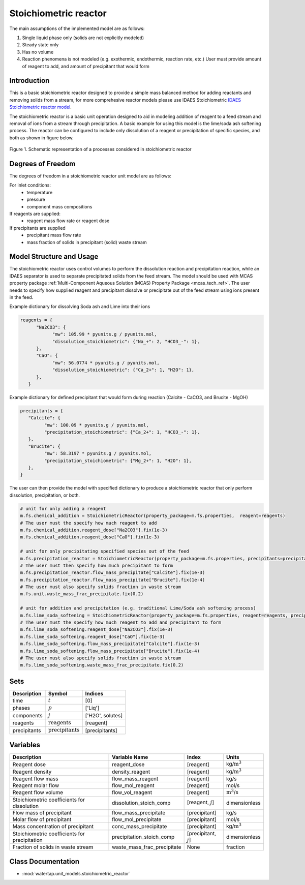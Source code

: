 .. _stoichiometric_reactor:

Stoichiometric reactor
======================

.. index::
   pair: watertap.unit_models.stoichiometric_reactor;stoichiometric_reactor

The main assumptions of the implemented model are as follows:

1) Single liquid phase only (solids are not explicitly modeled)
2) Steady state only
3) Has no volume
4) Reaction phenomena is not modeled (e.g. exothermic, endothermic, reaction rate, etc.)
   User must provide amount of reagent to add, and amount of precipitant that would form

Introduction
------------
This is a basic stoichiometric reactor designed to provide a simple mass balanced method for adding reactants and
removing solids from a stream, for more comprehesive reactor models please use IDAES Stoichiometric
`IDAES Stoichiometric reactor model <https://idaes-pse.readthedocs.io/en/latest/reference_guides/model_libraries/generic/unit_models/stoichiometric_reactor.html>`_.

The stoichiometric reactor is a basic unit operation designed to aid in modeling 
addition of reagent to a feed stream and removal of ions from a stream through precipitation.
A basic example for using this model is the lime/soda ash softening process. 
The reactor can be configured to include only dissolution of a 
reagent or precipitation of specific species, and both as shown in figure below.

.. figure:: ../../_static/unit_models/stoichiometric_reactor.png
    :width: 600
    :align: center
    
    Figure 1. Schematic representation of a processes considered in stoichiometric reactor

Degrees of Freedom
------------------
The degrees of freedom in a stoichiometric reactor unit model are as follows:

For inlet conditions:
    * temperature
    * pressure
    * component mass compositions

If reagents are supplied:
   * reagent mass flow rate or reagent dose

If precipitants are supplied 
   * precipitant mass flow rate 
   * mass fraction of solids in precipitant (solid) waste stream

Model Structure and Usage
-------------------------
The stoichiometric reactor uses control volumes to perform the dissolution reaction and 
precipitation reaction, while an IDAES separator is used to separate precipitated solids 
from the feed stream. The model should be used with MCAS property package
:ref:`Multi-Component Aqueous Solution (MCAS) Property Package <mcas_tech_ref>`.
The user needs to specify how supplied reagent and precipitant dissolve or precipitate
out of the feed stream using ions present in the feed. 

Example dictionary for dissolving Soda ash and Lime into their ions  

.. code-block::

   reagents = {
         "Na2CO3": {
               "mw": 105.99 * pyunits.g / pyunits.mol,
               "dissolution_stoichiometric": {"Na_+": 2, "HCO3_-": 1},
         },
         "CaO": {
               "mw": 56.0774 * pyunits.g / pyunits.mol,
               "dissolution_stoichiometric": {"Ca_2+": 1, "H2O": 1},
         },
      }

Example dictionary for defined precipitant that would form during reaction (Calcite - CaCO3, and Brucite - MgOH)


.. code-block::

   precipitants = {
      "Calcite": {
            "mw": 100.09 * pyunits.g / pyunits.mol,
            "precipitation_stoichiometric": {"Ca_2+": 1, "HCO3_-": 1},
      },
      "Brucite": {
            "mw": 58.3197 * pyunits.g / pyunits.mol,
            "precipitation_stoichiometric": {"Mg_2+": 1, "H2O": 1},
      },
   }

The user can then provide the model with specified dictionary to produce a stoichiometric reactor that only perform dissolution, precipitation, or both. 

.. code-block::

   # unit for only adding a reagent
   m.fs.chemical_addition = StoichiometricReactor(property_package=m.fs.properties,  reagent=reagents)
   # The user must the specify how much reagent to add
   m.fs.chemical_addition.reagent_dose["Na2CO3"].fix(1e-3)
   m.fs.chemical_addition.reagent_dose["CaO"].fix(1e-3)
   
   # unit for only precipitating specified species out of the feed
   m.fs.precipitation_reactor = StoichiometricReactor(property_package=m.fs.properties, precipitants=precipitants)
   # The user must then specify how much precipitant to form 
   m.fs.precipitation_reactor.flow_mass_precipitate["Calcite"].fix(1e-3)
   m.fs.precipitation_reactor.flow_mass_precipitate["Brucite"].fix(1e-4)
   # The user must also specify solids fraction in waste stream
   m.fs.unit.waste_mass_frac_precipitate.fix(0.2)
   
   # unit for addition and precipitation (e.g. traditional Lime/Soda ash softening process)
   m.fs.lime_soda_softening = StoichiometricReactor(property_package=m.fs.properties, reagent=reagents, precipitants=precipitants)
   # The user must the specify how much reagent to add and precipitant to form
   m.fs.lime_soda_softening.reagent_dose["Na2CO3"].fix(1e-3)
   m.fs.lime_soda_softening.reagent_dose["CaO"].fix(1e-3)
   m.fs.lime_soda_softening.flow_mass_precipitate["Calcite"].fix(1e-3)
   m.fs.lime_soda_softening.flow_mass_precipitate["Brucite"].fix(1e-4)
   # The user must also specify solids fraction in waste stream
   m.fs.lime_soda_softening.waste_mass_frac_precipitate.fix(0.2)

Sets
----
.. csv-table::
   :header: "Description", "Symbol", "Indices"

   "time", ":math:`t`", "[0]"
   "phases", ":math:`p`", "['Liq']"
   "components", ":math:`j`", "['H2O', solutes]"
   "reagents", ":math:`\text{reagents}`",[reagent]
   "precipitants", ":math:`\text{precipitants}`",[precipitants]

Variables
----------

.. csv-table::
   :header: "Description", "Variable Name", "Index", "Units"
   
   "Reagent dose", reagent_dose,[reagent],kg/:math:`\text{m}^3`
   "Reagent density", density_reagent,[reagent],kg/:math:`\text{m}^3`
   "Reagent flow mass", flow_mass_reagent,[reagent],kg/s
   "Reagent molar flow", flow_mol_reagent,[reagent],mol/s
   "Reagent flow volume", flow_vol_reagent,[reagent],:math:`\text{m}^3`/s
   "Stoichiometric coefficients for dissolution", dissolution_stoich_comp, "[reagent, :math:`j`]",dimensionless
   "Flow mass of precipitant",flow_mass_precipitate,[precipitant],kg/s
   "Molar flow of precipitant",flow_mol_precipitate,[precipitant],mol/s
   "Mass concentration of precipitant",conc_mass_precipitate,[precipitant],kg/:math:`\text{m}^3`
   "Stoichiometric coefficients for precipitation", precipitation_stoich_comp, "[precipitant, :math:`j`]",dimensionless
   "Fraction of solids in waste stream",  waste_mass_frac_precipitate, None, fraction


Class Documentation
-------------------

* :mod:`watertap.unit_models.stoichiometric_reactor`